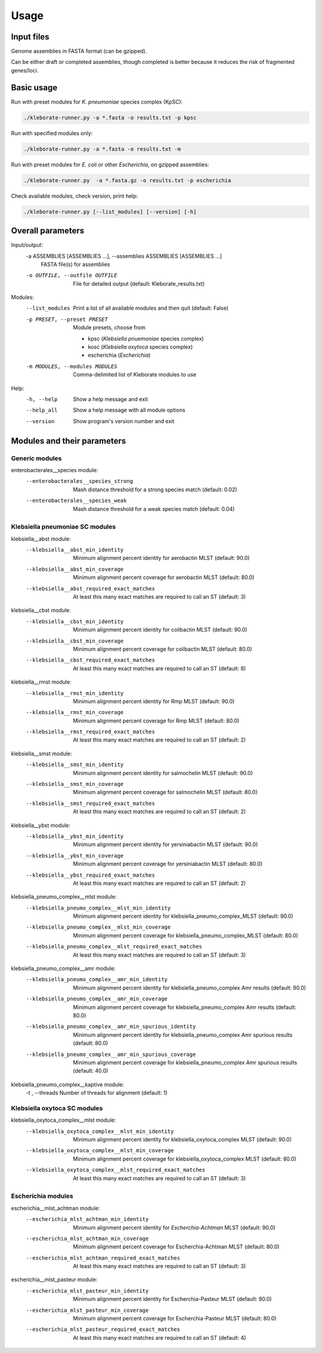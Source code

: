 
########################
Usage
########################

Input files
-----------

Genome assemblies in FASTA format (can be gzipped). 

Can be either draft or completed assemblies, though completed is better because it reduces the risk of fragmented genes/loci.

Basic usage
-----------

Run with preset modules for *K. pneumoniae* species complex (KpSC):

.. code-block:: Python

   ./kleborate-runner.py -a *.fasta -o results.txt -p kpsc

Run with specified modules only:

.. code-block:: Python

   ./kleborate-runner.py -a *.fasta -o results.txt -m 

Run with preset modules for *E. coli* or other *Escherichia*, on gzipped assemblies:

.. code-block:: Python

   ./kleborate-runner.py  -a *.fasta.gz -o results.txt -p escherichia

Check available modules, check version, print help:

.. code-block:: Python

   ./kleborate-runner.py [--list_modules] [--version] [-h]


Overall parameters
------------------

Input/output:
  -a ASSEMBLIES [ASSEMBLIES ...], --assemblies ASSEMBLIES [ASSEMBLIES ...]
                                        FASTA file(s) for assemblies

  -o OUTFILE, --outfile OUTFILE         
                                        File for detailed output (default: Kleborate_results.txt)

Modules:
  --list_modules         
                                        Print a list of all available modules and then quit (default: False)

  -p PRESET, --preset PRESET         
                                        Module presets, choose from 

                                        - kpsc (*Klebsiella pnuemoniae* species complex)
                                        - kosc (*Klebsiella oxytoca* species complex)
                                        - escherichia  (*Escherichia*)


  -m MODULES, --modules MODULES         
                                        Comma-delimited list of Kleborate modules to use


Help:
     -h, --help         
                                        Show a help message and exit
     --help_all         
                                        Show a help message with all module options
     --version         
                                        Show program's version number and exit


Modules and their parameters
----------------------------


Generic modules
+++++++++++++++

enterobacterales__species module:
  --enterobacterales__species_strong 
                                        Mash distance threshold for a strong species match (default: 0.02)
  --enterobacterales__species_weak 
                                        Mash distance threshold for a weak species match (default: 0.04)


Klebsiella pneumoniae SC modules
++++++++++++++++++++++++++++++++

klebsiella__abst module:
  --klebsiella__abst_min_identity 
                                        Minimum alignment percent identity for aerobactin MLST (default: 90.0)
  --klebsiella__abst_min_coverage 
                                        Minimum alignment percent coverage for aerobactin MLST (default: 80.0)
  --klebsiella__abst_required_exact_matches 
                                        At least this many exact matches are required to call an ST (default: 3)

klebsiella__cbst module:
  --klebsiella__cbst_min_identity 
                                        Minimum alignment percent identity for colibactin MLST (default: 90.0)
  --klebsiella__cbst_min_coverage 
                                        Minimum alignment percent coverage for colibactin MLST (default: 80.0)
  --klebsiella__cbst_required_exact_matches 
                                        At least this many exact matches are required to call an ST (default: 8)

klebsiella__rmst module:
  --klebsiella__rmst_min_identity 
                                        Minimum alignment percent identity for Rmp MLST (default: 90.0)
  --klebsiella__rmst_min_coverage 
                                        Minimum alignment percent coverage for Rmp MLST (default: 80.0)
  --klebsiella__rmst_required_exact_matches 
                                        At least this many exact matches are required to call an ST (default: 2)

klebsiella__smst module:
  --klebsiella__smst_min_identity 
                                        Minimum alignment percent identity for salmochelin MLST (default: 90.0)
  --klebsiella__smst_min_coverage 
                                        Minimum alignment percent coverage for salmochelin MLST (default: 80.0)
  --klebsiella__smst_required_exact_matches 
                                        At least this many exact matches are required to call an ST (default: 2)

klebsiella__ybst module:
  --klebsiella__ybst_min_identity 
                                        Minimum alignment percent identity for yersiniabactin MLST (default: 90.0)
  --klebsiella__ybst_min_coverage 
                                        Minimum alignment percent coverage for yersiniabactin MLST (default: 80.0)
  --klebsiella__ybst_required_exact_matches 
                                        At least this many exact matches are required to call an ST (default: 2)

klebsiella_pneumo_complex__mlst module:
  --klebsiella_pneumo_complex__mlst_min_identity 
                                        Minimum alignment percent identity for klebsiella_pneumo_complex_MLST (default: 90.0)
  --klebsiella_pneumo_complex__mlst_min_coverage 
                                        Minimum alignment percent coverage for klebsiella_pneumo_complex_MLST (default: 80.0)
  --klebsiella_pneumo_complex__mlst_required_exact_matches 
                                        At least this many exact matches are required to call an ST (default: 3)

klebsiella_pneumo_complex__amr module:
  --klebsiella_pneumo_complex__amr_min_identity 
                                        Minimum alignment percent identity for klebsiella_pneumo_complex Amr results (default: 90.0)
  --klebsiella_pneumo_complex__amr_min_coverage 
                                        Minimum alignment percent coverage for klebsiella_pneumo_complex Amr results (default: 80.0)
  --klebsiella_pneumo_complex__amr_min_spurious_identity 
                                        Minimum alignment percent identity for klebsiella_pneumo_complex Amr spurious results (default: 80.0)
  --klebsiella_pneumo_complex__amr_min_spurious_coverage 
                                        Minimum alignment percent coverage for klebsiella_pneumo_complex Amr spurious results (default: 40.0)

klebsiella_pneumo_complex__kaptive module:
  -t , --threads                        Number of threads for alignment (default: 1)



Klebsiella oxytoca SC modules
+++++++++++++++++++++++++++++

klebsiella_oxytoca_complex__mlst module:
  --klebsiella_oxytoca_complex__mlst_min_identity 
                                        Minimum alignment percent identity for klebsiella_oxytoca_complex MLST (default: 90.0)
  --klebsiella_oxytoca_complex__mlst_min_coverage 
                                        Minimum alignment percent coverage for klebsiella_oxytoca_complex MLST (default: 80.0)
  --klebsiella_oxytoca_complex__mlst_required_exact_matches 
                                        At least this many exact matches are required to call an ST (default: 3)


Escherichia modules
+++++++++++++++++++

escherichia__mlst_achtman module:
  --escherichia_mlst_achtman_min_identity 
                                        Minimum alignment percent identity for *Escherchia-Achtman* MLST (default: 90.0)
  --escherichia_mlst_achtman_min_coverage 
                                        Minimum alignment percent coverage for Escherchia-Achtman MLST (default: 80.0)
  --escherichia_mlst_achtman_required_exact_matches 
                                        At least this many exact matches are required to call an ST (default: 3)

escherichia__mlst_pasteur module:
  --escherichia_mlst_pasteur_min_identity 
                                        Minimum alignment percent identity for Escherchia-Pasteur MLST (default: 90.0)
  --escherichia_mlst_pasteur_min_coverage 
                                        Minimum alignment percent coverage for Escherchia-Pasteur MLST (default: 80.0)
  --escherichia_mlst_pasteur_required_exact_matches 
                                        At least this many exact matches are required to call an ST (default: 4)
